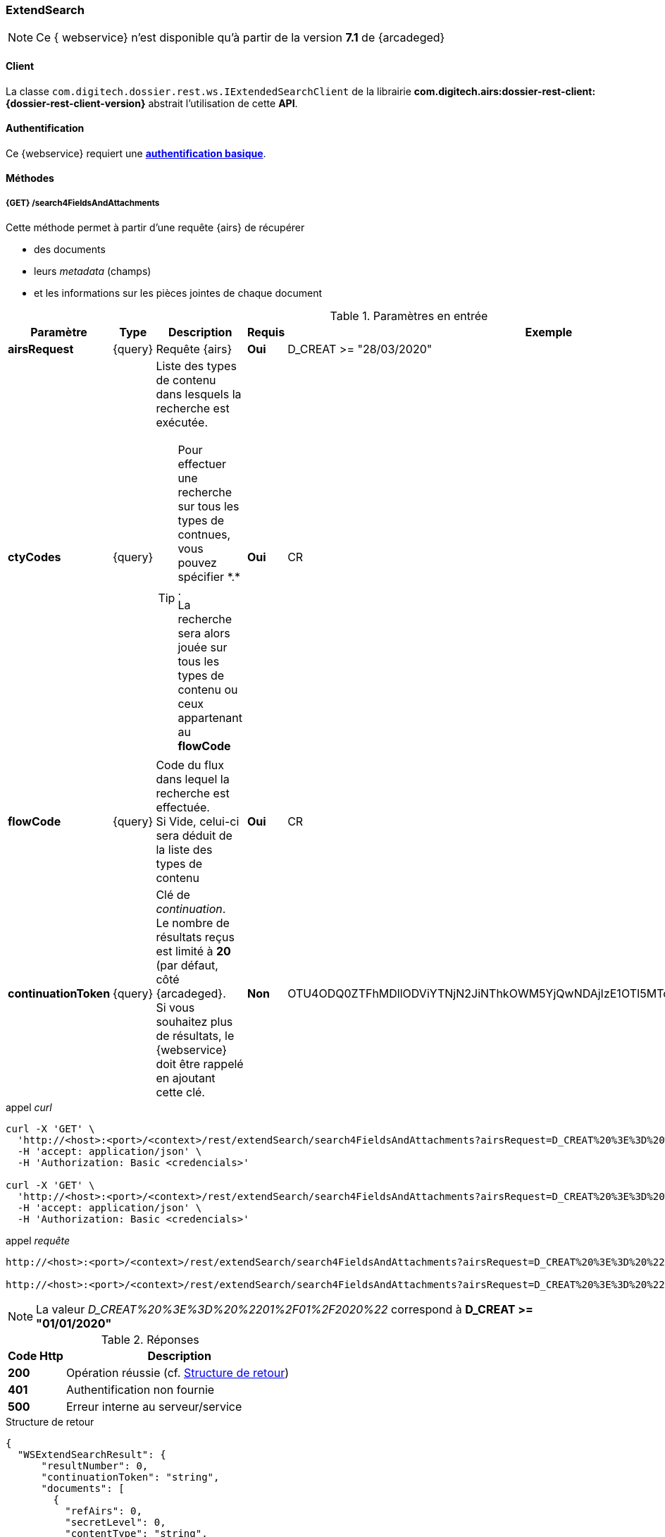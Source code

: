 [[extended_search_rest]]
=== ExtendSearch

[NOTE]
====
Ce { webservice} n'est disponible qu'à partir de la version *7.1* de {arcadeged}
====

==== Client

La classe `com.digitech.dossier.rest.ws.IExtendedSearchClient` de la librairie *com.digitech.airs:dossier-rest-client:{dossier-rest-client-version}* abstrait l'utilisation
de cette *API*.

==== Authentification

Ce {webservice} requiert une https://tools.ietf.org/html/rfc7617[*authentification basique*^].

==== Méthodes

[[extended_search_rest_v1]]
===== {GET} /search4FieldsAndAttachments

Cette méthode permet à partir d'une requête {airs} de récupérer

* des documents
* leurs _metadata_ (champs)
* et les informations sur les pièces jointes de chaque document

[cols="1a,1a,4a,1a,2a",options="header"]
.Paramètres en entrée
|===
|Paramètre|Type|Description|Requis|Exemple
|*airsRequest*|{query}|Requête {airs}|[red]*Oui*|D_CREAT >= "28/03/2020"
|*ctyCodes*|{query}|Liste des types de contenu dans lesquels la recherche est exécutée.
[TIP]
====
Pour effectuer une recherche sur tous les types de contnues, vous pouvez spécifier \*.* . +
La recherche sera alors jouée sur tous les types de contenu ou ceux appartenant au *flowCode*
====
|[red]*Oui*|CR
|*flowCode*|{query}|Code du flux dans lequel la recherche est effectuée. +
Si Vide, celui-ci sera déduit de la liste des types de contenu|[red]*Oui*|CR
|*continuationToken*|{query}|Clé de _continuation_. +
Le nombre de résultats reçus est limité à *20* (par défaut, côté {arcadeged}. +
Si vous souhaitez plus de résultats, le {webservice} doit être rappelé en ajoutant cette clé.|[green]*Non*
|OTU4ODQ0ZTFhMDllODViYTNjN2JiNThkOWM5YjQwNDAjIzE1OTI5MTc3MTM2MDYjIzQ1ODYjIzIw
|===

[source]
.appel _curl_
----
curl -X 'GET' \
  'http://<host>:<port>/<context>/rest/extendSearch/search4FieldsAndAttachments?airsRequest=D_CREAT%20%3E%3D%20%2201%2F01%2F2020%22&ctyCodes=CR' \
  -H 'accept: application/json' \
  -H 'Authorization: Basic <credencials>'

curl -X 'GET' \
  'http://<host>:<port>/<context>/rest/extendSearch/search4FieldsAndAttachments?airsRequest=D_CREAT%20%3E%3D%20%2201%2F01%2F2020%22&ctyCodes=CR&ctyCodes=PRO_CLIENT' \
  -H 'accept: application/json' \
  -H 'Authorization: Basic <credencials>'
----

[source]
.appel _requête_
----
http://<host>:<port>/<context>/rest/extendSearch/search4FieldsAndAttachments?airsRequest=D_CREAT%20%3E%3D%20%2201%2F01%2F2020%22&ctyCodes=CR

http://<host>:<port>/<context>/rest/extendSearch/search4FieldsAndAttachments?airsRequest=D_CREAT%20%3E%3D%20%2201%2F01%2F2020%22&ctyCodes=CR&ctyCodes=PRO_CLIENT
----

[NOTE]
====
La valeur _D_CREAT%20%3E%3D%20%2201%2F01%2F2020%22_ correspond à *D_CREAT >= "01/01/2020"*
====

[cols="^1a,4a",options="header"]
.Réponses
|===
|Code Http|Description
|[lime]*200*|Opération réussie (cf. <<extendedearchjson_response>>)
|[red]*401*|Authentification non fournie
|[red]*500*|Erreur interne au serveur/service
|===

[[extendedearchjson_response]]
[source,json]
.Structure de retour
----
{
  "WSExtendSearchResult": {
      "resultNumber": 0,
      "continuationToken": "string",
      "documents": [
        {
          "refAirs": 0,
          "secretLevel": 0,
          "contentType": "string",
          "fields": [
            {
              "code": "string",
              "label": "string",
              "value": "string",
              "refValue": "string"
            }
          ],
          "attachments": [
            {
              "id": 0,
              "label": "string",
              "fileName": "string",
              "airsType": "string",
              "versions": [
                {
                  "id": 0,
                  "label": "string",
                  "fileName": "string",
                  "version": 0,
                  "date": "string"
                }
              ]
            }
          ]
        }
      ]
    }
}
----

cf. le chapitre <<appendix_extendsearch_wsextendsearchresult>> pour une description de la structure de retour.

[[extended_search_rest_v2]]
===== {GET} /v2/search4FieldsAndAttachments

Cette méthode est identique à la <<extended_search_rest_v1, précédente>>, mais permet en plus de déléguer la recherche effectuée sur un compte différent de
celui authentifié à l'API.

[NOTE]
====
La raison pour laquelle la méthode précédente n'est pas simplement utilisée est de conserver une *rétro-compatibilité* avec les clients existants et ainsi
minimiser les opérations de migration.
====


[cols="1a,1a,4a,2a,3a",options="header"]
.Paramètres en entrée
|===
|Paramètre|Type|Description|Requis|Exemple
5+|voir paramètres définis au chapitre <<extended_search_rest_v1,précédent>>
|*sort*|{query}|Critères de tri, défini par le *<code du champ>[,<direction>]*
[TIP]
====
Si vous souhaitez cumuler les champs de tri, veuillez simplement répéter l'attribut, ex.
[source,text]
----
sort=D_CREAT,desc&sort=RESUME,asc&sort=TITRE
----
====
|[green]*Non*|*D_CREAT,desc*
|*delegated*|{query}|login de l'utilisateur avec lequel la requête sera jouée|[red]*Oui*|*n.felix*
|===

[[extended_search_rest_v3]]
===== {GET} /results

Cette méthode est similaire à la <<extended_search_rest_v2, précédente>> en permettant en sus de naviguer (_bidirectionnellement_) parmi la plage de résultats
(en lieu et place de l'utilisation du _continuationToken_)

[cols="1a,1a,4a,2a,3a",options="header"]
.Paramètres en entrée
|===
|Paramètre|Type|Description|Requis|Exemple
5+|voir paramètres définis au chapitre <<extended_search_rest_v2,précédent>>
|*page*|{query}|Numéro de page souhaitée (voir la |[green]*Non*, défaut : *0*|
|*size*|{query}|nombre de résultats maximum renvoyés|[green]*Non*, défaut : *20*|
|===

[source]
.appel _curl_
----
curl -X 'GET' \
  'http://pc-nfe2.digitech.lan:7381/dossier81/rest/extendSearch/results?airsRequest=D_CREAT%3C24%2F12%2F2024&ctyCodes=CR&page=1&size=25' \
  -H 'accept: application/json' \
  -H 'Authorization: Basic <credencials>'
----

[source]
.appel _requête_
----
http://<host>:<port>/<context>/rest/extendSearch/results?airsRequest=D_CREAT%3C24%2F12%2F2024&ctyCodes=CR&page=1&size=25
----

[[extendedearchjson_response_results]]
[source,json]
.Structure de retour
----
{
  "results": {
    "documents": [
      {
        "refAirs": 2103,
        "secretLevel": 10,
        "contentType": "CR",
        "fields": [
          {
            "code": "D_MODIF",
            "label": "Date de modification",
            "value": "08/02/2021 14:48:10"
          },
          {
            "code": "CR_THEME",
            "label": "Thématique",
            "value": "Réunion Transverse",
            "refValue": "172"
          },
          {
            "code": "D_CREAT",
            "label": "Date de création",
            "value": "01/01/2001 0:00:00"
          },
          {
            "code": "CR_DES",
            "label": "Désignation",
            "value": "CR réunion transverse-1"
          },
          {
            "code": "CR_REDACTEUR",
            "label": "Rédacteur",
            "value": "Poli Marie-pierre",
            "refValue": "32"
          },
          {
            "code": "CR_DATE",
            "label": "Date événement",
            "value": "01/06/2022 0:00:00"
          },
          {
            "code": "CR_RESUME",
            "label": "Résumé",
            "value": ""
          },
          {
            "code": "T_PRIOR",
            "label": "Priorité",
            "value": ""
          },
          {
            "code": "MULTI",
            "label": "test champs multi",
            "value": ""
          },
          {
            "code": "CORRES",
            "label": "correspondent",
            "value": ""
          },
          {
            "code": "MASQUE_NUM",
            "label": "test masque",
            "value": ""
          }
        ],
        "attachments": []
      },
      {
        "refAirs": 2230,
        "secretLevel": 10,
        "contentType": "CR",
        "fields": [
          {
            "code": "D_MODIF",
            "label": "Date de modification",
            "value": "11/02/2021 15:43:49"
          },
          {
            "code": "CR_THEME",
            "label": "Thématique",
            "value": "Réunion Transverse",
            "refValue": "172"
          },
          {
            "code": "D_CREAT",
            "label": "Date de création",
            "value": "01/01/2001 0:00:00"
          },
          {
            "code": "CR_DES",
            "label": "Désignation",
            "value": "CR de la réunion transverse du lundi 28 mai 18-1"
          },
          {
            "code": "CR_REDACTEUR",
            "label": "Rédacteur",
            "value": "Aramburu Eric",
            "refValue": "8"
          },
          {
            "code": "CR_DATE",
            "label": "Date événement",
            "value": "01/06/2022 0:00:00"
          },
          {
            "code": "CR_RESUME",
            "label": "Résumé",
            "value": ""
          },
          {
            "code": "T_PRIOR",
            "label": "Priorité",
            "value": ""
          },
          {
            "code": "MULTI",
            "label": "test champs multi",
            "value": ""
          },
          {
            "code": "CORRES",
            "label": "correspondent",
            "value": ""
          },
          {
            "code": "MASQUE_NUM",
            "label": "test masque",
            "value": ""
          }
        ],
        "attachments": [
          {
            "id": 2199,
            "label": "00_Compte-rendu_reunion_transverse_du_28_mai__20180528170353993.pdf",
            "fileName": "00_Compte-rendu_reunion_transverse_du_28_mai__20180528170353993.pdf",
            "airsType": "ORIGINAL"
          }
        ]
      },
      ...
    ],
    "page": {
      "size": 25,
      "number": 1,
      "totalResults": 2441,
      "totalPages": 98
    }
  }
}
----

cf. le chapitre <<appendix_extendsearch_pageableextendsearchresults>> pour une description de la structure de retour.